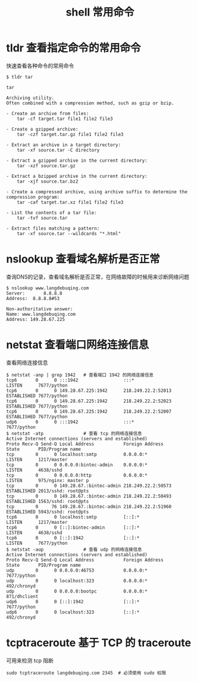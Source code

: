 #+TITLE: shell 常用命令

* tldr 查看指定命令的常用命令
快速查看各种命令的常用命令
#+BEGIN_SRC shell
  $ tldr tar

  tar

  Archiving utility.
  Often combined with a compression method, such as gzip or bzip.

  - Create an archive from files:
      tar -cf target.tar file1 file2 file3

  - Create a gzipped archive:
      tar -czf target.tar.gz file1 file2 file3

  - Extract an archive in a target directory:
      tar -xf source.tar -C directory

  - Extract a gzipped archive in the current directory:
      tar -xzf source.tar.gz

  - Extract a bzipped archive in the current directory:
      tar -xjf source.tar.bz2

  - Create a compressed archive, using archive suffix to determine the compression program:
      tar -caf target.tar.xz file1 file2 file3

  - List the contents of a tar file:
      tar -tvf source.tar

  - Extract files matching a pattern:
      tar -xf source.tar --wildcards "*.html"
#+END_SRC
* nslookup 查看域名解析是否正常
查询DNS的记录，查看域名解析是否正常，在网络故障的时候用来诊断网络问题
#+BEGIN_SRC shell
  $ nslookup www.langdebuqing.com
  Server:		8.8.8.8
  Address:	8.8.8.8#53

  Non-authoritative answer:
  Name:	www.langdebuqing.com
  Address: 149.28.67.225
#+END_SRC
* netstat 查看端口网络连接信息
查看网络连接信息
#+BEGIN_SRC shell
  $ netstat -anp | grep 1942   # 查看端口 1942 的网络连接信息
  tcp6       0      0 :::1942                 :::*                    LISTEN      7677/python
  tcp6       0      0 149.28.67.225:1942      218.249.22.2:52013      ESTABLISHED 7677/python
  tcp6       0      0 149.28.67.225:1942      218.249.22.2:52023      ESTABLISHED 7677/python
  tcp6       0      0 149.28.67.225:1942      218.249.22.2:52007      ESTABLISHED 7677/python
  udp6       0      0 :::1942                 :::*                                7677/python
  $ netstat -atp               # 查看 tcp 的网络连接信息
  Active Internet connections (servers and established)
  Proto Recv-Q Send-Q Local Address           Foreign Address         State       PID/Program name
  tcp        0      0 localhost:smtp          0.0.0.0:*               LISTEN      1217/master
  tcp        0      0 0.0.0.0:bintec-admin    0.0.0.0:*               LISTEN      4638/sshd
  tcp        0      0 0.0.0.0:http            0.0.0.0:*               LISTEN      975/nginx: master p
  tcp        0      0 149.28.67.:bintec-admin 218.249.22.2:50573      ESTABLISHED 2013/sshd: root@pts
  tcp        0      0 149.28.67.:bintec-admin 218.249.22.2:50493      ESTABLISHED 1563/sshd: root@pts
  tcp        0     76 149.28.67.:bintec-admin 218.249.22.2:51960      ESTABLISHED 5943/sshd: root@pts
  tcp6       0      0 localhost:smtp          [::]:*                  LISTEN      1217/master
  tcp6       0      0 [::]:bintec-admin       [::]:*                  LISTEN      4638/sshd
  tcp6       0      0 [::]:1942               [::]:*                  LISTEN      7677/python
  $ netstat -aup               # 查看 udp 的网络连接信息
  Active Internet connections (servers and established)
  Proto Recv-Q Send-Q Local Address           Foreign Address         State       PID/Program name
  udp        0      0 0.0.0.0:46753           0.0.0.0:*                           7677/python
  udp        0      0 localhost:323           0.0.0.0:*                           492/chronyd
  udp        0      0 0.0.0.0:bootpc          0.0.0.0:*                           871/dhclient
  udp6       0      0 [::]:1942               [::]:*                              7677/python
  udp6       0      0 localhost:323           [::]:*                              492/chronyd
#+END_SRC
* tcptraceroute 基于 TCP 的 traceroute
可用来检测 tcp 阻断
#+BEGIN_SRC shell
  sudo tcptraceroute langdebuqing.com 2345  # 必须使用 sudo 权限
#+END_SRC

